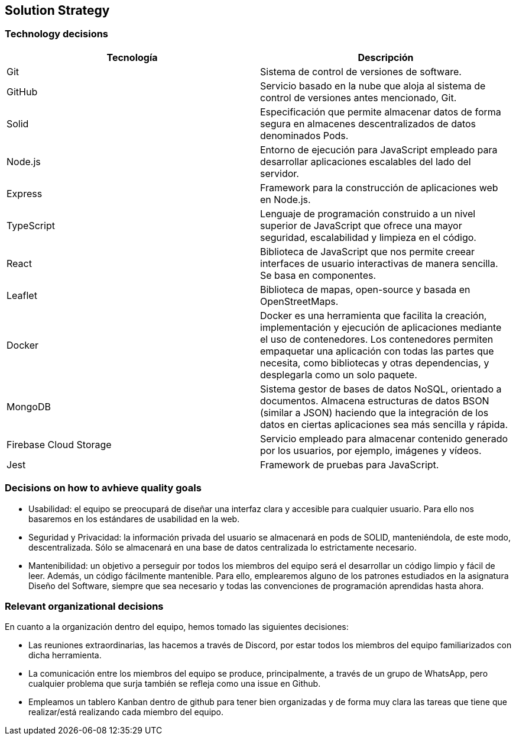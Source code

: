 [[section-solution-strategy]]
== Solution Strategy




=== Technology decisions
[cols=2*,options="header"]
|===
|Tecnología
|Descripción

|Git
|Sistema de control de versiones de software.

|GitHub
|Servicio basado en la nube que aloja al sistema de control de versiones antes mencionado, Git.

|Solid
|Especificación que permite almacenar datos de forma segura en almacenes descentralizados de datos denominados Pods.

|Node.js
|Entorno de ejecución para JavaScript empleado para desarrollar aplicaciones escalables del lado del servidor.

|Express
|Framework para la construcción de aplicaciones web en Node.js.

|TypeScript
|Lenguaje de programación construido a un nivel superior de JavaScript que ofrece una mayor seguridad, escalabilidad y limpieza en el código.

|React
|Biblioteca de JavaScript que nos permite creear interfaces de usuario interactivas de manera sencilla. Se basa en componentes.

|Leaflet
|Biblioteca de mapas, open-source y basada en OpenStreetMaps.

|Docker
|Docker es una herramienta que facilita la creación, implementación y ejecución de aplicaciones mediante el uso de contenedores. Los contenedores permiten empaquetar una aplicación con todas las partes que necesita, como bibliotecas y otras dependencias, y desplegarla como un solo paquete.

|MongoDB
|Sistema gestor de bases de datos NoSQL, orientado a documentos. Almacena estructuras de datos BSON (similar a JSON) haciendo que la integración de los datos en ciertas aplicaciones sea más sencilla y rápida.

|Firebase Cloud Storage
|Servicio empleado para almacenar contenido generado por los usuarios, por ejemplo, imágenes y vídeos.

|Jest
|Framework de pruebas para JavaScript. 
|===


=== Decisions on how to avhieve quality goals
- Usabilidad: el equipo se preocupará de diseñar una interfaz clara y accesible para cualquier usuario. Para ello nos basaremos en los estándares de usabilidad en la web.
- Seguridad y Privacidad: la información privada del usuario se almacenará en pods de SOLID, manteniéndola, de este modo, descentralizada. Sólo se almacenará en una base de datos centralizada lo estrictamente necesario.
- Mantenibilidad: un objetivo a perseguir por todos los miembros del equipo será el desarrollar un código limpio y fácil de leer. Además, un código fácilmente mantenible. Para ello, emplearemos alguno de los patrones estudiados en la asignatura Diseño del Software, siempre que sea necesario y todas las convenciones de programación aprendidas hasta ahora. 

=== Relevant organizational decisions
En cuanto a la organización dentro del equipo, hemos tomado las siguientes decisiones:

- Las reuniones extraordinarias, las hacemos a través de Discord, por estar todos los miembros del equipo familiarizados con dicha herramienta.
- La comunicación entre los miembros del equipo se produce, principalmente, a través de un grupo de WhatsApp, pero cualquier problema que surja también se refleja como una issue en Github.
- Empleamos un tablero Kanban dentro de github para tener bien organizadas y de forma muy clara las tareas que tiene que realizar/está realizando cada miembro del equipo.